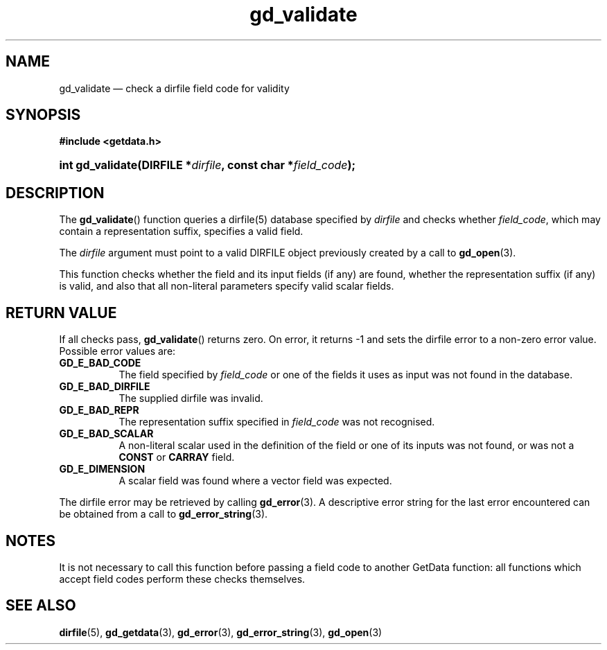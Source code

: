 .\" gd_validate.3.  The gd_validate man page.
.\"
.\" Copyright (C) 2009, 2010, 2011 D. V. Wiebe
.\"
.\""""""""""""""""""""""""""""""""""""""""""""""""""""""""""""""""""""""""
.\"
.\" This file is part of the GetData project.
.\"
.\" Permission is granted to copy, distribute and/or modify this document
.\" under the terms of the GNU Free Documentation License, Version 1.2 or
.\" any later version published by the Free Software Foundation; with no
.\" Invariant Sections, with no Front-Cover Texts, and with no Back-Cover
.\" Texts.  A copy of the license is included in the `COPYING.DOC' file
.\" as part of this distribution.
.\"
.TH gd_validate 3 "19 August 2011" "Version 0.8.0" "GETDATA"
.SH NAME
gd_validate \(em check a dirfile field code for validity
.SH SYNOPSIS
.B #include <getdata.h>
.HP
.nh
.ad l
.BI "int gd_validate(DIRFILE *" dirfile ", const char *" field_code );
.hy
.ad n
.SH DESCRIPTION
The
.BR gd_validate ()
function queries a dirfile(5) database specified by
.I dirfile
and checks whether
.IR field_code ,
which may contain a representation suffix, specifies a valid field.

The 
.I dirfile
argument must point to a valid DIRFILE object previously created by a call to
.BR gd_open (3).

This function checks whether the field and its input fields (if any) are found,
whether the representation suffix (if any) is valid, and also that all
non-literal parameters specify valid scalar fields.

.SH RETURN VALUE
If all checks pass,
.BR gd_validate ()
returns zero.  On error, it returns -1 and sets the dirfile error to a non-zero
error value.  Possible error values are:
.TP 8
.B GD_E_BAD_CODE
The field specified by
.I field_code
or one of the fields it uses as input was not found in the database.
.TP
.B GD_E_BAD_DIRFILE
The supplied dirfile was invalid.
.TP
.B GD_E_BAD_REPR
The representation suffix specified in
.I field_code
was not recognised.
.TP
.B GD_E_BAD_SCALAR
A non-literal scalar used in the definition of the field or one of its inputs
was not found, or was not a
.B CONST
or
.B CARRAY
field.
.TP
.B GD_E_DIMENSION
A scalar field was found where a vector field was expected.
.PP
The dirfile error may be retrieved by calling
.BR gd_error (3).
A descriptive error string for the last error encountered can be obtained from
a call to
.BR gd_error_string (3).
.SH NOTES
It is not necessary to call this function before passing a field code to another
GetData function: all functions which accept field codes perform these checks
themselves.
.SH SEE ALSO
.BR dirfile (5),
.BR gd_getdata (3),
.BR gd_error (3),
.BR gd_error_string (3),
.BR gd_open (3)
